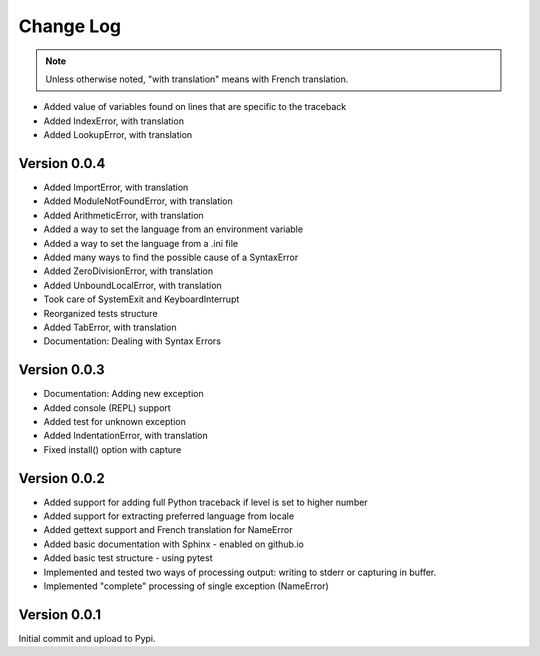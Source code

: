 Change Log
============

.. note::

    Unless otherwise noted, "with translation" means with French translation.

- Added value of variables found on lines that are specific to the traceback
- Added IndexError, with translation
- Added LookupError, with translation

Version 0.0.4
-------------

- Added ImportError, with translation
- Added ModuleNotFoundError, with translation
- Added ArithmeticError, with translation
- Added a way to set the language from an environment variable
- Added a way to set the language from a .ini file
- Added many ways to find the possible cause of a SyntaxError
- Added ZeroDivisionError, with translation
- Added UnboundLocalError, with translation
- Took care of SystemExit and KeyboardInterrupt
- Reorganized tests structure
- Added TabError, with translation
- Documentation: Dealing with Syntax Errors

Version 0.0.3
-------------

- Documentation: Adding new exception
- Added console (REPL) support
- Added test for unknown exception
- Added IndentationError, with translation
- Fixed install() option with capture

Version 0.0.2
-------------

- Added support for adding full Python traceback if level is set to higher number
- Added support for extracting preferred language from locale
- Added gettext support and French translation for NameError
- Added basic documentation with Sphinx - enabled on github.io
- Added basic test structure - using pytest
- Implemented and tested two ways of processing output: writing to stderr or capturing in buffer.
- Implemented "complete" processing of single exception (NameError)

Version 0.0.1
--------------

Initial commit and upload to Pypi.
